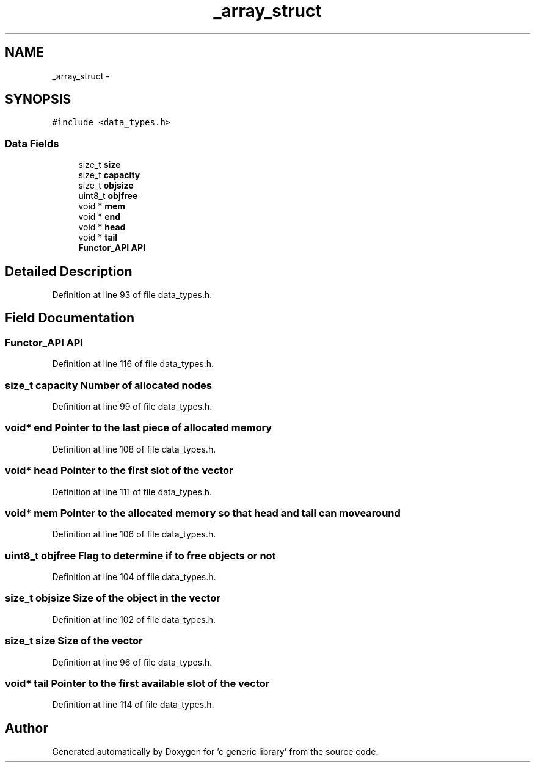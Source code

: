 .TH "_array_struct" 3 "Mon Aug 15 2011" ""c generic library"" \" -*- nroff -*-
.ad l
.nh
.SH NAME
_array_struct \- 
.SH SYNOPSIS
.br
.PP
.PP
\fC#include <data_types.h>\fP
.SS "Data Fields"

.in +1c
.ti -1c
.RI "size_t \fBsize\fP"
.br
.ti -1c
.RI "size_t \fBcapacity\fP"
.br
.ti -1c
.RI "size_t \fBobjsize\fP"
.br
.ti -1c
.RI "uint8_t \fBobjfree\fP"
.br
.ti -1c
.RI "void * \fBmem\fP"
.br
.ti -1c
.RI "void * \fBend\fP"
.br
.ti -1c
.RI "void * \fBhead\fP"
.br
.ti -1c
.RI "void * \fBtail\fP"
.br
.ti -1c
.RI "\fBFunctor_API\fP \fBAPI\fP"
.br
.in -1c
.SH "Detailed Description"
.PP 
Definition at line 93 of file data_types.h.
.SH "Field Documentation"
.PP 
.SS "\fBFunctor_API\fP \fBAPI\fP"
.PP
Definition at line 116 of file data_types.h.
.SS "size_t \fBcapacity\fP"Number of allocated nodes 
.PP
Definition at line 99 of file data_types.h.
.SS "void* \fBend\fP"Pointer to the last piece of allocated memory 
.PP
Definition at line 108 of file data_types.h.
.SS "void* \fBhead\fP"Pointer to the first slot of the vector 
.PP
Definition at line 111 of file data_types.h.
.SS "void* \fBmem\fP"Pointer to the allocated memory so that head and tail can move around 
.PP
Definition at line 106 of file data_types.h.
.SS "uint8_t \fBobjfree\fP"Flag to determine if to free objects or not 
.PP
Definition at line 104 of file data_types.h.
.SS "size_t \fBobjsize\fP"Size of the object in the vector 
.PP
Definition at line 102 of file data_types.h.
.SS "size_t \fBsize\fP"Size of the vector 
.PP
Definition at line 96 of file data_types.h.
.SS "void* \fBtail\fP"Pointer to the first available slot of the vector 
.PP
Definition at line 114 of file data_types.h.

.SH "Author"
.PP 
Generated automatically by Doxygen for 'c generic library' from the source code.
